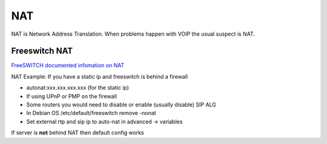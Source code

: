 #####
NAT
#####

NAT is Network Address Translation.  When problems happen with VOIP the usual suspect is NAT.

Freeswitch NAT
^^^^^^^^^^^^^^^

`FreeSWITCH documented infomation on NAT`_

NAT Example: If you have a static ip and freeswitch is behind a firewall

* autonat:xxx.xxx.xxx.xxx  (for the static ip)

* If using UPnP or PMP on the firewall
* Some routers you would need to disable or enable (usually disable) SIP ALG

* In Debian OS /etc/default/freeswitch  remove -nonat
* Set external rtp and sip ip to auto-nat in advanced -> variables

If server is **not** behind NAT then default config works





.. _FreeSWITCH documented infomation on NAT: https://freeswitch.org/confluence/dosearchsite.action?queryString=nat

